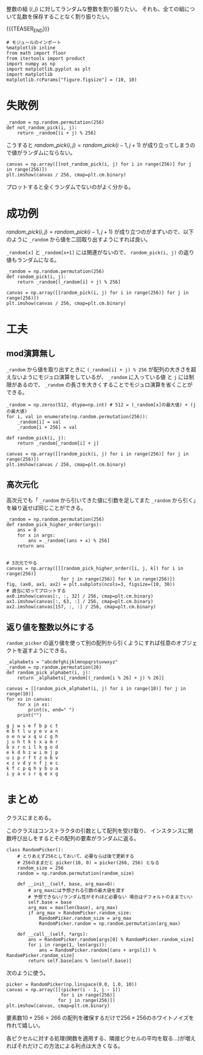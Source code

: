 #+BEGIN_COMMENT
.. title: ランダムピック
.. slug: random_pick
.. date: 2017-08-22 17:08:02 UTC+09:00
.. tags: mathjax, python, コード置き場
.. category:
.. link:
.. description:
.. type: text
#+END_COMMENT

整数の組 \((i, j)\) に対してランダムな整数を割り振りたい。
それも、全ての組について乱数を保存することなく割り振りたい。

{{{TEASER_END}}}

#+BEGIN_SRC ipython :session
# モジュールのインポート
%matplotlib inline
from math import floor
from itertools import product
import numpy as np
import matplotlib.pyplot as plt
import matplotlib
matplotlib.rcParams["figure.figsize"] = (10, 10)
#+END_SRC

#+RESULTS:

* 失敗例
  #+BEGIN_SRC ipython :session :exports code
  _random = np.random.permutation(256)
  def not_random_pick(i, j):
      return _random[(i + j) % 256]
  #+END_SRC

  #+RESULTS:

  こうすると \(random\_pick(i, j) = random\_pick(i - 1, j + 1)\) が成り立ってしまうので値がランダムにならない。

  #+BEGIN_SRC ipython :session :exports both :file ../images/not_random.png
  canvas = np.array([[not_random_pick(i, j) for i in range(256)] for j in range(256)])
  plt.imshow(canvas / 256, cmap=plt.cm.binary)
  #+END_SRC

  #+RESULTS:
  [[file:../images/not_random.png]]

  プロットすると全くランダムでないのがよく分かる。

* 成功例

  \(random\_pick(i, j) = random\_pick(i - 1, j + 1)\) が成り立つのがまずいので、以下のように ~_random~ から値を二回取り出すようにすれば良い。

  ~_random[x]~ と ~_random[x+1]~ には関連がないので、 ~random_pick(i, j)~ の返り値もランダムになる。

  #+BEGIN_SRC ipython :session :exports code
  _random = np.random.permutation(256)
  def random_pick(i, j):
      return _random[(_random[i] + j) % 256]
  #+END_SRC

  #+RESULTS:

  #+BEGIN_SRC ipython :session :exports both :file ../images/random_pick.png
  canvas = np.array([[random_pick(i, j) for i in range(256)] for j in range(256)])
  plt.imshow(canvas / 256, cmap=plt.cm.binary)
  #+END_SRC

  #+RESULTS:
  [[file:../images/random_pick.png]]

* 工夫

** mod演算無し

    ~_random~ から値を取り出すときに ~(_random[i] + j) % 256~ が配列の大きさを超えないようにモジュロ演算をしているが、
    ~_random~ に入っている値 と ~j~ には制限があるので、 ~_random~ の長さを大きくすることでモジュロ演算を省くことができる。

    #+BEGIN_SRC ipython :session :exports both :file ../images/random_pick_no_modulo.png
    _random = np.zeros(512, dtype=np.int) # 512 = (_random[x]の最大値) + (jの最大値)
    for i, val in enumerate(np.random.permutation(256)):
        _random[i] = val
        _random[i + 256] = val

    def random_pick(i, j):
        return _random[_random[i] + j]

    canvas = np.array([[random_pick(i, j) for i in range(256)] for j in range(256)])
    plt.imshow(canvas / 256, cmap=plt.cm.binary)
    #+END_SRC

    #+RESULTS:
    [[file:../images/random_pick_no_modulo.png]]

** 高次元化

    高次元でも「 ~_random~ から引いてきた値に引数を足してまた ~_random~ から引く」を繰り返せば同じことができる。

    #+BEGIN_SRC ipython :session :exports both :file ../images/random_pick_higher_order.png
    _random = np.random.permutation(256)
    def random_pick_higher_order(args):
        ans = 0
        for x in args:
            ans = _random[(ans + x) % 256]
        return ans


    # 3次元でやる
    canvas = np.array([[[random_pick_higher_order([i, j, k]) for i in range(256)]
                        for j in range(256)] for k in range(256)])
    fig, (ax0, ax1, ax2) = plt.subplots(ncols=3, figsize=(10, 30))
    # 適当に切ってプロットする
    ax0.imshow(canvas[:, :, 32] / 256, cmap=plt.cm.binary)
    ax1.imshow(canvas[:, 63, :] / 256, cmap=plt.cm.binary)
    ax2.imshow(canvas[157, :, :] / 256, cmap=plt.cm.binary)
    #+END_SRC

    #+RESULTS:
    [[file:../images/random_pick_higher_order.png]]

** 返り値を整数以外にする

    ~random_picker~ の返り値を使って別の配列から引くようにすれば任意のオブジェクトを返すようにできる。

    #+BEGIN_SRC ipython :session :exports both :results output
    _alphabets = "abcdefghijklmnopqrstuvwxyz"
    _random = np.random.permutation(26)
    def random_pick_alphabet(i, j):
        return _alphabets[_random[(_random[i % 26] + j) % 26]]

    canvas = [[random_pick_alphabet(i, j) for i in range(10)] for j in range(10)]
    for xs in canvas:
        for x in xs:
            print(x, end=" ")
        print("")
    #+END_SRC

    #+RESULTS:
    #+begin_example
    g j w s e f b p c t
    m b t l u y e v a n
    o e n w x q u c g h
    j u h t k s x a m r
    b x r n i l k g o d
    e k d h z w i m j p
    u i p r f t z o b v
    x z v d y n f j e c
    k f c p q h y b u a
    i y a v s r q e x g
    #+end_example

* まとめ

  クラスにまとめる。

  このクラスはコンストラクタの引数として配列を受け取り、
  インスタンスに関数呼び出しをするとその配列の要素がランダムに返る。

  #+BEGIN_SRC ipython :session :exports code
  class RandomPicker():
      # とりあえず256としておいて、必要ならば後で更新する
      # 256のままだと picker(10, 0) = picker(266, 256) となる
      random_size = 256
      random = np.random.permutation(random_size)

      def __init__(self, base, arg_max=0):
          # arg_maxには予想される引数の最大値を渡す
          # 予想できない/ランダム性がそれほど必要ない 場合はデフォルトのままでいい
          self.base = base
          arg_max = max(len(base), arg_max)
          if arg_max > RandomPicker.random_size:
              RandomPicker.random_size = arg_max
              RandomPicker.random = np.random.permutation(arg_max)

      def __call__(self, *args):
          ans = RandomPicker.random[args[0] % RandomPicker.random_size]
          for i in range(1, len(args)):
              ans = RandomPicker.random[(ans + args[i]) % RandomPicker.random_size]
          return self.base[ans % len(self.base)]
  #+END_SRC

  #+RESULTS:

  次のように使う。

  #+BEGIN_SRC ipython :session :exports both :file ../images/random_pick_class.png
  picker = RandomPicker(np.linspace(0.0, 1.0, 10))
  canvas = np.array([[(picker(i - 1, j - 1))
                      for i in range(256)]
                     for j in range(256)])
  plt.imshow(canvas, cmap=plt.cm.binary)
  #+END_SRC

  #+RESULTS:
  [[file:../images/random_pick_class.png]]

   要素数\(10+256=266\) の配列を確保するだけで\(256\times256\)のホワイトノイズを作れて嬉しい。

   各ピクセルに対する処理(関数を適用する、隣接ピクセルの平均を取る...)が増えればそれだけこの方法による利点は大きくなる。
